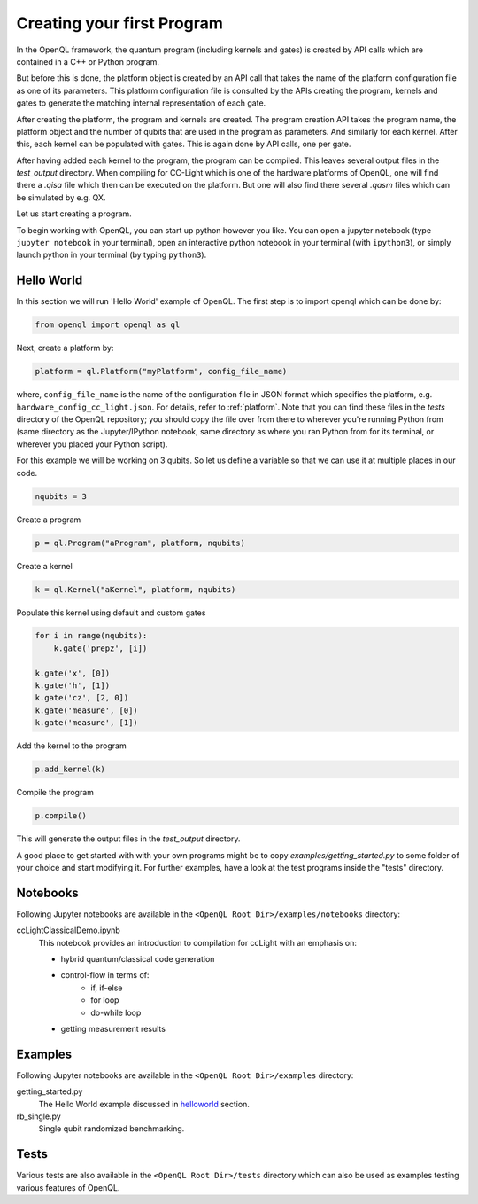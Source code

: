 .. _creating_your_first_program:

Creating your first Program
===========================

In the OpenQL framework,
the quantum program (including kernels and gates)
is created by API calls which are contained in a C++ or Python program.

But before this is done,
the platform object is created by an API call
that takes the name of the platform configuration file as one of its parameters.
This platform configuration file is consulted by the APIs creating the program,
kernels and gates to generate the matching internal representation of each gate.

After creating the platform, the program and kernels are created.
The program creation API takes the program name, the platform object
and the number of qubits that are used in the program as parameters.
And similarly for each kernel.
After this, each kernel can be populated with gates.
This is again done by API calls, one per gate.

After having added each kernel to the program, the program can be compiled.
This leaves several output files in the *test_output* directory.
When compiling for CC-Light which is one of the hardware platforms of OpenQL,
one will find there a *.qisa* file which then can be executed on the platform.
But one will also find there several *.qasm* files which can be simulated by e.g. QX.

Let us start creating a program.

To begin working with OpenQL, you can start up python however you like. You can open a jupyter notebook (type ``jupyter notebook`` in your terminal), open an interactive python notebook in your terminal (with ``ipython3``), or simply launch python in your terminal (by typing ``python3``).

.. _helloworld:

Hello World
-----------

In this section we will run 'Hello World' example of OpenQL. The first step is to import openql which can be done by:

.. code:: python

    from openql import openql as ql


Next, create a platform by:

.. code:: python

	platform = ql.Platform("myPlatform", config_file_name)

where, ``config_file_name`` is the name of the configuration file in JSON format
which specifies the platform, e.g. ``hardware_config_cc_light.json``. For details, refer to :ref:`platform`.
Note that you can find these files in the `tests` directory of the OpenQL repository; you should copy the
file over from there to wherever you're running Python from (same directory as the Jupyter/IPython notebook,
same directory as where you ran Python from for its terminal, or wherever you placed your Python script).

For this example we will be working on 3 qubits. So let us define a variable so that we can use it at multiple places in our code.

.. code:: python

    nqubits = 3


Create a program

.. code:: python

    p = ql.Program("aProgram", platform, nqubits)

Create a kernel

.. code:: python

    k = ql.Kernel("aKernel", platform, nqubits)

Populate this kernel using default and custom gates

.. code:: python

    for i in range(nqubits):
        k.gate('prepz', [i])

    k.gate('x', [0])
    k.gate('h', [1])
    k.gate('cz', [2, 0])
    k.gate('measure', [0])
    k.gate('measure', [1])

Add the kernel to the program

.. code:: python

    p.add_kernel(k)

Compile the program

.. code:: python

    p.compile()


This will generate the output files in the *test_output* directory.

A good place to get started with with your own programs might be to copy `examples/getting_started.py` to some folder of your choice and start modifying it. For further examples, have a look at the test programs inside the "tests" directory.

.. todo::

    discuss the generated output files


Notebooks
---------

Following Jupyter notebooks are available in the ``<OpenQL Root Dir>/examples/notebooks`` directory:

ccLightClassicalDemo.ipynb
    This notebook provides an introduction to compilation for ccLight with an emphasis on:

    - hybrid quantum/classical code generation
    - control-flow in terms of:
        - if, if-else
        - for loop
        - do-while loop
    - getting measurement results


Examples
--------

Following Jupyter notebooks are available in the ``<OpenQL Root Dir>/examples`` directory:

getting_started.py
    The Hello World example discussed in helloworld_ section.

rb_single.py
    Single qubit randomized benchmarking.


Tests
-----

Various tests are also available in the ``<OpenQL Root Dir>/tests`` directory which can also be used as examples testing various features of OpenQL.

